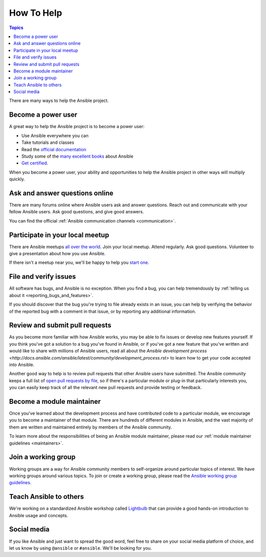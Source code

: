 How To Help
===========

.. contents:: Topics

There are many ways to help the Ansible project.

Become a power user
-------------------

A great way to help the Ansible project is to become a power user:

* Use Ansible everywhere you can
* Take tutorials and classes
* Read the `official documentation <http://docs.ansible.com/ansible/latest/index.html>`_
* Study some of the `many excellent books <https://www.amazon.com/s/ref=nb_sb_ss_c_2_7?url=search-alias%3Dstripbooks&field-keywords=ansible&sprefix=ansible%2Caps%2C260>`_ about Ansible
* `Get certified <https://www.ansible.com/training-certification>`_.

When you become a power user, your ability and opportunities to help the Ansible project in other ways will multiply quickly.

Ask and answer questions online
-------------------------------

There are many forums online where Ansible users ask and answer questions. Reach out and communicate with your fellow Ansible users. Ask good questions, and give good answers.

You can find the official :ref:`Ansible communication channels <communication>`.

Participate in your local meetup
--------------------------------

There are Ansible meetups `all over the world <https://www.meetup.com/topics/ansible/>`_. Join your local meetup. Attend regularly. Ask good questions. Volunteer to give a presentation about how you use Ansible.

If there isn't a meetup near you, we'll be happy to help you `start one <https://www.ansible.com/ansible-meetup-organizer>`_.

File and verify issues
----------------------

All software has bugs, and Ansible is no exception. When you find a bug, you can help tremendously by :ref:`telling us about it <reporting_bugs_and_features>`.


If you should discover that the bug you're trying to file already exists in an issue, you can help by verifying the behavior of the reported bug with a comment in that issue, or by reporting any additional information.

Review and submit pull requests
-------------------------------

As you become more familiar with how Ansible works, you may be able to fix issues or develop new features yourself. If you think you've got a solution to a bug you've found in Ansible, or if you've got a new feature that you've written and would like to share with millions of Ansible users, read all about the `Ansible development process <http://docs.ansible.com/ansible/latest/community/development_process.rst>` to learn how to get your code accepted into Ansible.

Another good way to help is to review pull requests that other Ansible users have submitted. The Ansible community keeps a full list of `open pull requests by file <https://ansible.sivel.net/byfile.html>`_, so if there's a particular module or plug-in that particularly interests you, you can easily keep track of all the relevant new pull requests and provide testing or feedback.

Become a module maintainer
--------------------------

Once you've learned about the development process and have contributed code to a particular module, we encourage you to become a maintainer of that module. There are hundreds of different modules in Ansible, and the vast majority of them are written and maintained entirely by members of the Ansible community.

To learn more about the responsibilities of being an Ansible module maintainer, please read our :ref:`module maintainer guidelines <maintainers>`.

Join a working group
--------------------

Working groups are a way for Ansible community members to self-organize around particular topics of interest. We have working groups around various topics. To join or create a working group, please read the `Ansible working group guidelines <https://github.com/ansible/community/blob/master/WORKING-GROUPS.md>`_.


Teach Ansible to others
-----------------------

We're working on a standardized Ansible workshop called `Lightbulb <https://github.com/ansible/lightbulb>`_ that can provide a good hands-on introduction to Ansible usage and concepts.

Social media
------------

If you like Ansible and just want to spread the good word, feel free to share on your social media platform of choice, and let us know by using ``@ansible`` or ``#ansible``. We'll be looking for you.
